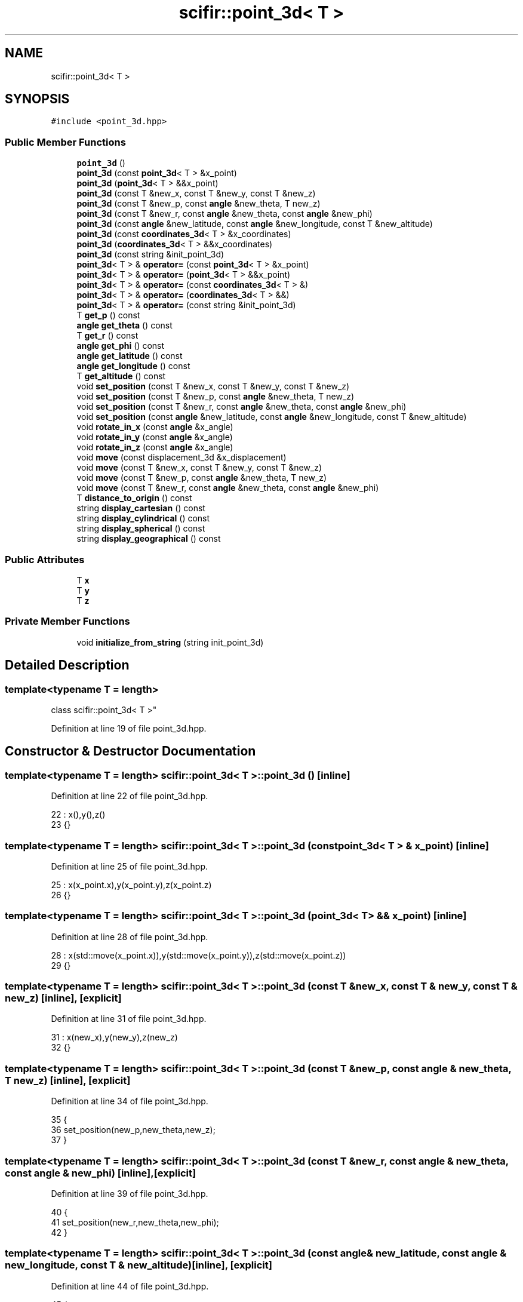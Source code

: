.TH "scifir::point_3d< T >" 3 "Sat Jul 13 2024" "Version 2.0.0" "scifir-units" \" -*- nroff -*-
.ad l
.nh
.SH NAME
scifir::point_3d< T >
.SH SYNOPSIS
.br
.PP
.PP
\fC#include <point_3d\&.hpp>\fP
.SS "Public Member Functions"

.in +1c
.ti -1c
.RI "\fBpoint_3d\fP ()"
.br
.ti -1c
.RI "\fBpoint_3d\fP (const \fBpoint_3d\fP< T > &x_point)"
.br
.ti -1c
.RI "\fBpoint_3d\fP (\fBpoint_3d\fP< T > &&x_point)"
.br
.ti -1c
.RI "\fBpoint_3d\fP (const T &new_x, const T &new_y, const T &new_z)"
.br
.ti -1c
.RI "\fBpoint_3d\fP (const T &new_p, const \fBangle\fP &new_theta, T new_z)"
.br
.ti -1c
.RI "\fBpoint_3d\fP (const T &new_r, const \fBangle\fP &new_theta, const \fBangle\fP &new_phi)"
.br
.ti -1c
.RI "\fBpoint_3d\fP (const \fBangle\fP &new_latitude, const \fBangle\fP &new_longitude, const T &new_altitude)"
.br
.ti -1c
.RI "\fBpoint_3d\fP (const \fBcoordinates_3d\fP< T > &x_coordinates)"
.br
.ti -1c
.RI "\fBpoint_3d\fP (\fBcoordinates_3d\fP< T > &&x_coordinates)"
.br
.ti -1c
.RI "\fBpoint_3d\fP (const string &init_point_3d)"
.br
.ti -1c
.RI "\fBpoint_3d\fP< T > & \fBoperator=\fP (const \fBpoint_3d\fP< T > &x_point)"
.br
.ti -1c
.RI "\fBpoint_3d\fP< T > & \fBoperator=\fP (\fBpoint_3d\fP< T > &&x_point)"
.br
.ti -1c
.RI "\fBpoint_3d\fP< T > & \fBoperator=\fP (const \fBcoordinates_3d\fP< T > &)"
.br
.ti -1c
.RI "\fBpoint_3d\fP< T > & \fBoperator=\fP (\fBcoordinates_3d\fP< T > &&)"
.br
.ti -1c
.RI "\fBpoint_3d\fP< T > & \fBoperator=\fP (const string &init_point_3d)"
.br
.ti -1c
.RI "T \fBget_p\fP () const"
.br
.ti -1c
.RI "\fBangle\fP \fBget_theta\fP () const"
.br
.ti -1c
.RI "T \fBget_r\fP () const"
.br
.ti -1c
.RI "\fBangle\fP \fBget_phi\fP () const"
.br
.ti -1c
.RI "\fBangle\fP \fBget_latitude\fP () const"
.br
.ti -1c
.RI "\fBangle\fP \fBget_longitude\fP () const"
.br
.ti -1c
.RI "T \fBget_altitude\fP () const"
.br
.ti -1c
.RI "void \fBset_position\fP (const T &new_x, const T &new_y, const T &new_z)"
.br
.ti -1c
.RI "void \fBset_position\fP (const T &new_p, const \fBangle\fP &new_theta, T new_z)"
.br
.ti -1c
.RI "void \fBset_position\fP (const T &new_r, const \fBangle\fP &new_theta, const \fBangle\fP &new_phi)"
.br
.ti -1c
.RI "void \fBset_position\fP (const \fBangle\fP &new_latitude, const \fBangle\fP &new_longitude, const T &new_altitude)"
.br
.ti -1c
.RI "void \fBrotate_in_x\fP (const \fBangle\fP &x_angle)"
.br
.ti -1c
.RI "void \fBrotate_in_y\fP (const \fBangle\fP &x_angle)"
.br
.ti -1c
.RI "void \fBrotate_in_z\fP (const \fBangle\fP &x_angle)"
.br
.ti -1c
.RI "void \fBmove\fP (const displacement_3d &x_displacement)"
.br
.ti -1c
.RI "void \fBmove\fP (const T &new_x, const T &new_y, const T &new_z)"
.br
.ti -1c
.RI "void \fBmove\fP (const T &new_p, const \fBangle\fP &new_theta, T new_z)"
.br
.ti -1c
.RI "void \fBmove\fP (const T &new_r, const \fBangle\fP &new_theta, const \fBangle\fP &new_phi)"
.br
.ti -1c
.RI "T \fBdistance_to_origin\fP () const"
.br
.ti -1c
.RI "string \fBdisplay_cartesian\fP () const"
.br
.ti -1c
.RI "string \fBdisplay_cylindrical\fP () const"
.br
.ti -1c
.RI "string \fBdisplay_spherical\fP () const"
.br
.ti -1c
.RI "string \fBdisplay_geographical\fP () const"
.br
.in -1c
.SS "Public Attributes"

.in +1c
.ti -1c
.RI "T \fBx\fP"
.br
.ti -1c
.RI "T \fBy\fP"
.br
.ti -1c
.RI "T \fBz\fP"
.br
.in -1c
.SS "Private Member Functions"

.in +1c
.ti -1c
.RI "void \fBinitialize_from_string\fP (string init_point_3d)"
.br
.in -1c
.SH "Detailed Description"
.PP 

.SS "template<typename T = length>
.br
class scifir::point_3d< T >"

.PP
Definition at line 19 of file point_3d\&.hpp\&.
.SH "Constructor & Destructor Documentation"
.PP 
.SS "template<typename T  = length> \fBscifir::point_3d\fP< T >::\fBpoint_3d\fP ()\fC [inline]\fP"

.PP
Definition at line 22 of file point_3d\&.hpp\&.
.PP
.nf
22                        : x(),y(),z()
23             {}
.fi
.SS "template<typename T  = length> \fBscifir::point_3d\fP< T >::\fBpoint_3d\fP (const \fBpoint_3d\fP< T > & x_point)\fC [inline]\fP"

.PP
Definition at line 25 of file point_3d\&.hpp\&.
.PP
.nf
25                                                  : x(x_point\&.x),y(x_point\&.y),z(x_point\&.z)
26             {}
.fi
.SS "template<typename T  = length> \fBscifir::point_3d\fP< T >::\fBpoint_3d\fP (\fBpoint_3d\fP< T > && x_point)\fC [inline]\fP"

.PP
Definition at line 28 of file point_3d\&.hpp\&.
.PP
.nf
28                                             : x(std::move(x_point\&.x)),y(std::move(x_point\&.y)),z(std::move(x_point\&.z))
29             {}
.fi
.SS "template<typename T  = length> \fBscifir::point_3d\fP< T >::\fBpoint_3d\fP (const T & new_x, const T & new_y, const T & new_z)\fC [inline]\fP, \fC [explicit]\fP"

.PP
Definition at line 31 of file point_3d\&.hpp\&.
.PP
.nf
31                                                                             : x(new_x),y(new_y),z(new_z)
32             {}
.fi
.SS "template<typename T  = length> \fBscifir::point_3d\fP< T >::\fBpoint_3d\fP (const T & new_p, const \fBangle\fP & new_theta, T new_z)\fC [inline]\fP, \fC [explicit]\fP"

.PP
Definition at line 34 of file point_3d\&.hpp\&.
.PP
.nf
35             {
36                 set_position(new_p,new_theta,new_z);
37             }
.fi
.SS "template<typename T  = length> \fBscifir::point_3d\fP< T >::\fBpoint_3d\fP (const T & new_r, const \fBangle\fP & new_theta, const \fBangle\fP & new_phi)\fC [inline]\fP, \fC [explicit]\fP"

.PP
Definition at line 39 of file point_3d\&.hpp\&.
.PP
.nf
40             {
41                 set_position(new_r,new_theta,new_phi);
42             }
.fi
.SS "template<typename T  = length> \fBscifir::point_3d\fP< T >::\fBpoint_3d\fP (const \fBangle\fP & new_latitude, const \fBangle\fP & new_longitude, const T & new_altitude)\fC [inline]\fP, \fC [explicit]\fP"

.PP
Definition at line 44 of file point_3d\&.hpp\&.
.PP
.nf
45             {
46                 set_position(new_latitude,new_longitude,new_altitude);
47             }
.fi
.SS "template<typename T > \fBscifir::point_3d\fP< T >::\fBpoint_3d\fP (const \fBcoordinates_3d\fP< T > & x_coordinates)\fC [explicit]\fP"

.PP
Definition at line 13 of file point_3d_impl\&.hpp\&.
.PP
.nf
13                                                                 : x(x_coordinates\&.x),y(x_coordinates\&.y),z(x_coordinates\&.z)
14     {}
.fi
.SS "template<typename T > \fBscifir::point_3d\fP< T >::\fBpoint_3d\fP (\fBcoordinates_3d\fP< T > && x_coordinates)\fC [explicit]\fP"

.PP
Definition at line 17 of file point_3d_impl\&.hpp\&.
.PP
.nf
17                                                            : x(std::move(x_coordinates\&.x)),y(std::move(x_coordinates\&.y)),z(std::move(x_coordinates\&.z))
18     {}
.fi
.SS "template<typename T  = length> \fBscifir::point_3d\fP< T >::\fBpoint_3d\fP (const string & init_point_3d)\fC [inline]\fP, \fC [explicit]\fP"

.PP
Definition at line 53 of file point_3d\&.hpp\&.
.PP
.nf
53                                                            : point_3d()
54             {
55                 initialize_from_string(init_point_3d);
56             }
.fi
.SH "Member Function Documentation"
.PP 
.SS "template<typename T  = length> string \fBscifir::point_3d\fP< T >::display_cartesian () const\fC [inline]\fP"

.PP
Definition at line 206 of file point_3d\&.hpp\&.
.PP
.nf
207             {
208                 ostringstream out;
209                 out << "(" << x << "," << y << "," << z << ")";
210                 return out\&.str();
211             }
.fi
.SS "template<typename T  = length> string \fBscifir::point_3d\fP< T >::display_cylindrical () const\fC [inline]\fP"

.PP
Definition at line 213 of file point_3d\&.hpp\&.
.PP
.nf
214             {
215                 ostringstream out;
216                 out << "(" << get_p() << "," << get_theta() << "," << z << ")";
217                 return out\&.str();
218             }
.fi
.SS "template<typename T  = length> string \fBscifir::point_3d\fP< T >::display_geographical () const\fC [inline]\fP"

.PP
Definition at line 227 of file point_3d\&.hpp\&.
.PP
.nf
228             {
229                 ostringstream out;
230                 out << "(" << get_latitude() << "," << get_longitude() << "," << get_altitude() << ")";
231                 return out\&.str();
232             }
.fi
.SS "template<typename T  = length> string \fBscifir::point_3d\fP< T >::display_spherical () const\fC [inline]\fP"

.PP
Definition at line 220 of file point_3d\&.hpp\&.
.PP
.nf
221             {
222                 ostringstream out;
223                 out << "(" << get_r() << "," << get_theta() << "," << get_phi() << ")";
224                 return out\&.str();
225             }
.fi
.SS "template<typename T  = length> T \fBscifir::point_3d\fP< T >::distance_to_origin () const\fC [inline]\fP"

.PP
Definition at line 201 of file point_3d\&.hpp\&.
.PP
.nf
202             {
203                 return scifir::sqrt(scifir::pow(x,2) + scifir::pow(y,2) + scifir::pow(z,2));
204             }
.fi
.SS "template<typename T  = length> T \fBscifir::point_3d\fP< T >::get_altitude () const\fC [inline]\fP"

.PP
Definition at line 114 of file point_3d\&.hpp\&.
.PP
.nf
115             {
116                 return T();
117             }
.fi
.SS "template<typename T  = length> \fBangle\fP \fBscifir::point_3d\fP< T >::get_latitude () const\fC [inline]\fP"

.PP
Definition at line 104 of file point_3d\&.hpp\&.
.PP
.nf
105             {
106                 return scifir::asin(float(z/T(6317,"km")));
107             }
.fi
.SS "template<typename T  = length> \fBangle\fP \fBscifir::point_3d\fP< T >::get_longitude () const\fC [inline]\fP"

.PP
Definition at line 109 of file point_3d\&.hpp\&.
.PP
.nf
110             {
111                 return scifir::atan(float(y/x));
112             }
.fi
.SS "template<typename T  = length> T \fBscifir::point_3d\fP< T >::get_p () const\fC [inline]\fP"

.PP
Definition at line 84 of file point_3d\&.hpp\&.
.PP
.nf
85             {
86                 return scifir::sqrt(scifir::pow(x,2) + scifir::pow(y,2));
87             }
.fi
.SS "template<typename T  = length> \fBangle\fP \fBscifir::point_3d\fP< T >::get_phi () const\fC [inline]\fP"

.PP
Definition at line 99 of file point_3d\&.hpp\&.
.PP
.nf
100             {
101                 return angle(scifir::acos_degree(float(z/scifir::sqrt(scifir::pow(x,2) + scifir::pow(y,2) + scifir::pow(z,2)))));
102             }
.fi
.SS "template<typename T  = length> T \fBscifir::point_3d\fP< T >::get_r () const\fC [inline]\fP"

.PP
Definition at line 94 of file point_3d\&.hpp\&.
.PP
.nf
95             {
96                 return scifir::sqrt(scifir::pow(x,2) + scifir::pow(y,2) + scifir::pow(z,2));
97             }
.fi
.SS "template<typename T  = length> \fBangle\fP \fBscifir::point_3d\fP< T >::get_theta () const\fC [inline]\fP"

.PP
Definition at line 89 of file point_3d\&.hpp\&.
.PP
.nf
90             {
91                 return scifir::atan(float(y/x));
92             }
.fi
.SS "template<typename T  = length> void \fBscifir::point_3d\fP< T >::initialize_from_string (string init_point_3d)\fC [inline]\fP, \fC [private]\fP"

.PP
Definition at line 239 of file point_3d\&.hpp\&.
.PP
.nf
240             {
241                 vector<string> values;
242                 if (init_point_3d\&.front() == '(')
243                 {
244                     init_point_3d\&.erase(0,1);
245                 }
246                 if (init_point_3d\&.back() == ')')
247                 {
248                     init_point_3d\&.erase(init_point_3d\&.size()-1,1);
249                 }
250                 boost::split(values,init_point_3d,boost::is_any_of(","));
251                 if (values\&.size() == 3)
252                 {
253                     if (is_angle(values[0]))
254                     {
255                         if (is_angle(values[1]))
256                         {
257                             if (!is_angle(values[2]))
258                             {
259                                 set_position(angle(values[0]),angle(values[1]),T(values[2]));
260                             }
261                         }
262                     }
263                     else
264                     {
265                         if (is_angle(values[1]))
266                         {
267                             if (is_angle(values[2]))
268                             {
269                                 set_position(T(values[0]),angle(values[1]),angle(values[2]));
270                             }
271                             else
272                             {
273                                 set_position(T(values[0]),angle(values[1]),T(values[2]));
274                             }
275                         }
276                         else
277                         {
278                             if (!is_angle(values[2]))
279                             {
280                                 set_position(T(values[0]),T(values[1]),T(values[2]));
281                             }
282                         }
283                     }
284                 }
285             }
.fi
.SS "template<typename T  = length> void \fBscifir::point_3d\fP< T >::move (const displacement_3d & x_displacement)\fC [inline]\fP"

.PP
Definition at line 172 of file point_3d\&.hpp\&.
.PP
.nf
173             {
174                 x += x_displacement\&.x_projection();
175                 y += x_displacement\&.y_projection();
176                 z += x_displacement\&.z_projection();
177             }
.fi
.SS "template<typename T  = length> void \fBscifir::point_3d\fP< T >::move (const T & new_p, const \fBangle\fP & new_theta, T new_z)\fC [inline]\fP"

.PP
Definition at line 186 of file point_3d\&.hpp\&.
.PP
.nf
187             {
188                 new_z\&.change_dimensions(new_p);
189                 x += T(new_p * scifir::cos(new_theta));
190                 y += T(new_p * scifir::sin(new_theta));
191                 z += new_z;
192             }
.fi
.SS "template<typename T  = length> void \fBscifir::point_3d\fP< T >::move (const T & new_r, const \fBangle\fP & new_theta, const \fBangle\fP & new_phi)\fC [inline]\fP"

.PP
Definition at line 194 of file point_3d\&.hpp\&.
.PP
.nf
195             {
196                 x += T(new_r * scifir::cos(new_theta) * scifir::sin(new_phi));
197                 y += T(new_r * scifir::sin(new_theta) * scifir::sin(new_phi));
198                 z += T(new_r * scifir::cos(new_phi));
199             }
.fi
.SS "template<typename T  = length> void \fBscifir::point_3d\fP< T >::move (const T & new_x, const T & new_y, const T & new_z)\fC [inline]\fP"

.PP
Definition at line 179 of file point_3d\&.hpp\&.
.PP
.nf
180             {
181                 x += new_x;
182                 y += new_y;
183                 z += new_z;
184             }
.fi
.SS "template<typename T > \fBpoint_3d\fP< T > & \fBscifir::point_3d\fP< T >::operator= (const \fBcoordinates_3d\fP< T > & x_coordinates)"

.PP
Definition at line 21 of file point_3d_impl\&.hpp\&.
.PP
.nf
22     {
23         x = x_coordinates\&.x;
24         y = x_coordinates\&.y;
25         z = x_coordinates\&.z;
26         return *this;
27     }
.fi
.SS "template<typename T  = length> \fBpoint_3d\fP<T>& \fBscifir::point_3d\fP< T >::operator= (const \fBpoint_3d\fP< T > & x_point)\fC [inline]\fP"

.PP
Definition at line 58 of file point_3d\&.hpp\&.
.PP
.nf
59             {
60                 x = x_point\&.x;
61                 y = x_point\&.y;
62                 z = x_point\&.z;
63                 return *this;
64             }
.fi
.SS "template<typename T  = length> \fBpoint_3d\fP<T>& \fBscifir::point_3d\fP< T >::operator= (const string & init_point_3d)\fC [inline]\fP"

.PP
Definition at line 78 of file point_3d\&.hpp\&.
.PP
.nf
79             {
80                 initialize_from_string(init_point_3d);
81                 return *this;
82             }
.fi
.SS "template<typename T > \fBpoint_3d\fP< T > & \fBscifir::point_3d\fP< T >::operator= (\fBcoordinates_3d\fP< T > && x_coordinates)"

.PP
Definition at line 30 of file point_3d_impl\&.hpp\&.
.PP
.nf
31     {
32         x = std::move(x_coordinates\&.x);
33         y = std::move(x_coordinates\&.y);
34         z = std::move(x_coordinates\&.z);
35         return *this;
36     }
.fi
.SS "template<typename T  = length> \fBpoint_3d\fP<T>& \fBscifir::point_3d\fP< T >::operator= (\fBpoint_3d\fP< T > && x_point)\fC [inline]\fP"

.PP
Definition at line 66 of file point_3d\&.hpp\&.
.PP
.nf
67             {
68                 x = std::move(x_point\&.x);
69                 y = std::move(x_point\&.y);
70                 z = std::move(x_point\&.z);
71                 return *this;
72             }
.fi
.SS "template<typename T  = length> void \fBscifir::point_3d\fP< T >::rotate_in_x (const \fBangle\fP & x_angle)\fC [inline]\fP"

.PP
Definition at line 148 of file point_3d\&.hpp\&.
.PP
.nf
149             {
150                 T y_coord = y;
151                 T z_coord = z;
152                 y = y_coord * scifir::cos(x_angle) - z_coord * scifir::sin(x_angle);
153                 z = y_coord * scifir::sin(x_angle) + z_coord * scifir::cos(x_angle);
154             }
.fi
.SS "template<typename T  = length> void \fBscifir::point_3d\fP< T >::rotate_in_y (const \fBangle\fP & x_angle)\fC [inline]\fP"

.PP
Definition at line 156 of file point_3d\&.hpp\&.
.PP
.nf
157             {
158                 T x_coord = x;
159                 T z_coord = z;
160                 x = x_coord * scifir::cos(x_angle) - z_coord * scifir::sin(x_angle);
161                 z = x_coord * scifir::sin(x_angle) + z_coord * scifir::cos(x_angle);
162             }
.fi
.SS "template<typename T  = length> void \fBscifir::point_3d\fP< T >::rotate_in_z (const \fBangle\fP & x_angle)\fC [inline]\fP"

.PP
Definition at line 164 of file point_3d\&.hpp\&.
.PP
.nf
165             {
166                 T x_coord = x;
167                 T y_coord = y;
168                 x = x_coord * scifir::cos(x_angle) - y_coord * scifir::sin(x_angle);
169                 y = x_coord * scifir::sin(x_angle) + y_coord * scifir::cos(x_angle);
170             }
.fi
.SS "template<typename T  = length> void \fBscifir::point_3d\fP< T >::set_position (const \fBangle\fP & new_latitude, const \fBangle\fP & new_longitude, const T & new_altitude)\fC [inline]\fP"

.PP
Definition at line 141 of file point_3d\&.hpp\&.
.PP
.nf
142             {
143                 x = T(new_altitude * scifir::cos(new_latitude) * scifir::cos(new_longitude));
144                 y = T(new_altitude * scifir::cos(new_latitude) * scifir::sin(new_longitude));
145                 z = T(new_altitude * scifir::sin(new_latitude));
146             }
.fi
.SS "template<typename T  = length> void \fBscifir::point_3d\fP< T >::set_position (const T & new_p, const \fBangle\fP & new_theta, T new_z)\fC [inline]\fP"

.PP
Definition at line 126 of file point_3d\&.hpp\&.
.PP
.nf
127             {
128                 new_z\&.change_dimensions(new_p);
129                 x = T(new_p * scifir::cos(new_theta));
130                 y = T(new_p * scifir::sin(new_theta));
131                 z = new_z;
132             }
.fi
.SS "template<typename T  = length> void \fBscifir::point_3d\fP< T >::set_position (const T & new_r, const \fBangle\fP & new_theta, const \fBangle\fP & new_phi)\fC [inline]\fP"

.PP
Definition at line 134 of file point_3d\&.hpp\&.
.PP
.nf
135             {
136                 x = T(new_r * scifir::cos(new_theta) * scifir::sin(new_phi));
137                 y = T(new_r * scifir::sin(new_theta) * scifir::sin(new_phi));
138                 z = T(new_r * scifir::cos(new_phi));
139             }
.fi
.SS "template<typename T  = length> void \fBscifir::point_3d\fP< T >::set_position (const T & new_x, const T & new_y, const T & new_z)\fC [inline]\fP"

.PP
Definition at line 119 of file point_3d\&.hpp\&.
.PP
.nf
120             {
121                 x = new_x;
122                 y = new_y;
123                 z = new_z;
124             }
.fi
.SH "Member Data Documentation"
.PP 
.SS "template<typename T  = length> T \fBscifir::point_3d\fP< T >::x"

.PP
Definition at line 234 of file point_3d\&.hpp\&.
.SS "template<typename T  = length> T \fBscifir::point_3d\fP< T >::y"

.PP
Definition at line 235 of file point_3d\&.hpp\&.
.SS "template<typename T  = length> T \fBscifir::point_3d\fP< T >::z"

.PP
Definition at line 236 of file point_3d\&.hpp\&.

.SH "Author"
.PP 
Generated automatically by Doxygen for scifir-units from the source code\&.
